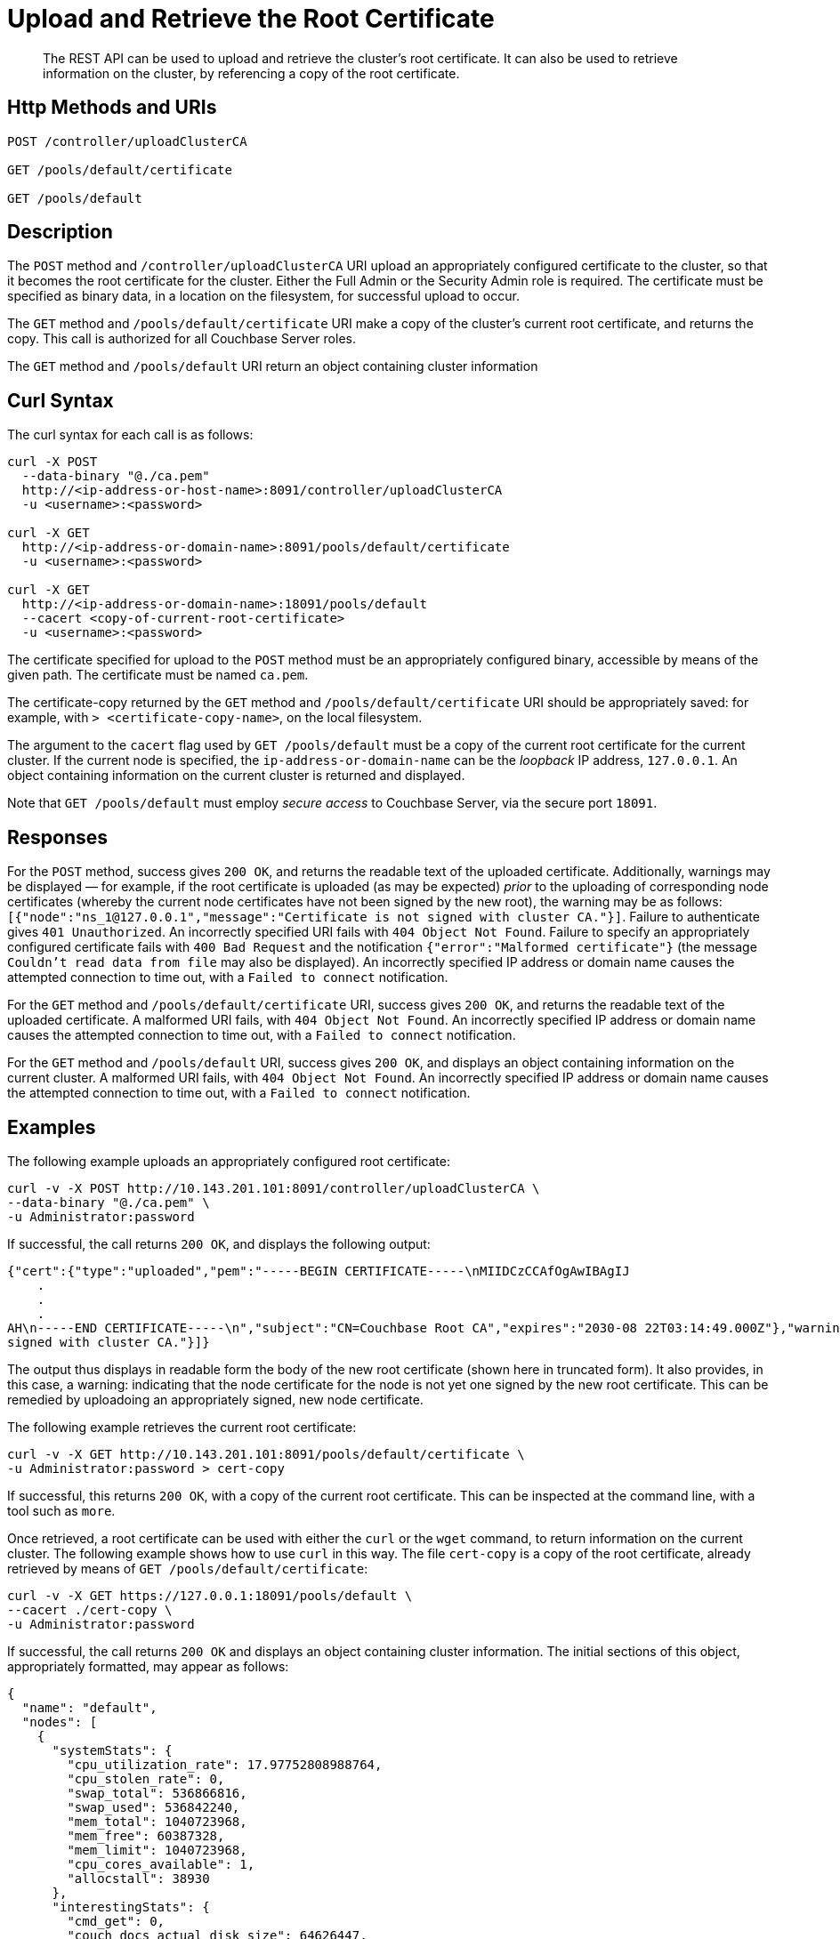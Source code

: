 = Upload and Retrieve the Root Certificate
:page-topic-type: reference
:page-aliases: rest-api:security-encrypted-access

[abstract]
The REST API can be used to upload and retrieve the cluster's root certificate.
It can also be used to retrieve information on the cluster, by referencing a copy of the root certificate.

[#http-method-and-uri]
== Http Methods and URIs

----
POST /controller/uploadClusterCA

GET /pools/default/certificate

GET /pools/default
----

[#description]
== Description

The `POST` method and `/controller/uploadClusterCA` URI upload an appropriately configured certificate to the cluster, so that it becomes the root certificate for the cluster.
Either the Full Admin or the Security Admin role is required.
The certificate must be specified as binary data, in a location on the filesystem, for successful upload to occur.

The `GET` method and `/pools/default/certificate` URI make a copy of the cluster's current root certificate, and returns the copy.
This call is authorized for all Couchbase Server roles.

The `GET` method and `/pools/default` URI return an object containing cluster information


[#curl-syntax]
== Curl Syntax

The curl syntax for each call is as follows:

----
curl -X POST
  --data-binary "@./ca.pem"
  http://<ip-address-or-host-name>:8091/controller/uploadClusterCA
  -u <username>:<password>

curl -X GET
  http://<ip-address-or-domain-name>:8091/pools/default/certificate
  -u <username>:<password>

curl -X GET
  http://<ip-address-or-domain-name>:18091/pools/default
  --cacert <copy-of-current-root-certificate>
  -u <username>:<password>
----

The certificate specified for upload to the `POST` method must be an appropriately configured binary, accessible by means of the given path.
The certificate must be named `ca.pem`.

The certificate-copy returned by the `GET` method and `/pools/default/certificate` URI should be appropriately saved: for example, with `> <certificate-copy-name>`, on the local filesystem.

The argument to the `cacert` flag used by `GET /pools/default` must be a copy of the current root certificate for the current cluster.
If the current node is specified, the `ip-address-or-domain-name` can be the _loopback_ IP address, `127.0.0.1`.
An object containing information on the current cluster is returned and displayed.

Note that `GET /pools/default` must employ _secure access_ to Couchbase Server, via the secure port `18091`.

[#responses]
== Responses

For the `POST` method, success gives `200 OK`, and returns the readable text of the uploaded certificate.
Additionally, warnings may be displayed &#8212; for example, if the root certificate is uploaded (as may be expected) _prior_ to the uploading of corresponding node certificates (whereby the current node certificates have not been signed by the new root), the warning may be as follows: `[{"node":"ns_1@127.0.0.1","message":"Certificate is not signed with cluster CA."}]`.
Failure to authenticate gives `401 Unauthorized`.
An incorrectly specified URI fails with `404 Object Not Found`.
Failure to specify an appropriately configured certificate fails with `400 Bad Request` and the notification `{"error":"Malformed certificate"}` (the message `Couldn't read data from file` may also be displayed).
An incorrectly specified IP address or domain name causes the attempted connection to time out, with a `Failed to connect` notification.

For the `GET` method and `/pools/default/certificate` URI, success gives `200 OK`, and returns the readable text of the uploaded certificate.
A malformed URI fails, with `404 Object Not Found`.
An incorrectly specified IP address or domain name causes the attempted connection to time out, with a `Failed to connect` notification.

For the `GET` method and `/pools/default` URI, success gives `200 OK`, and displays an object containing information on the current cluster.
A malformed URI fails, with `404 Object Not Found`.
An incorrectly specified IP address or domain name causes the attempted connection to time out, with a `Failed to connect` notification.

[#examples]
== Examples

The following example uploads an appropriately configured root certificate:

----
curl -v -X POST http://10.143.201.101:8091/controller/uploadClusterCA \
--data-binary "@./ca.pem" \
-u Administrator:password
----

If successful, the call returns `200 OK`, and displays the following output:

----
{"cert":{"type":"uploaded","pem":"-----BEGIN CERTIFICATE-----\nMIIDCzCCAfOgAwIBAgIJ
    .
    .
    .
AH\n-----END CERTIFICATE-----\n","subject":"CN=Couchbase Root CA","expires":"2030-08 22T03:14:49.000Z"},"warnings":[{"node":"ns_1@127.0.0.1","message":"Certificate is not
signed with cluster CA."}]}
----

The output thus displays in readable form the body of the new root certificate (shown here in truncated form).
It also provides, in this case, a warning: indicating that the node certificate for the node is not yet one signed by the new root certificate.
This can be remedied by uploadoing an appropriately signed, new node certificate.

The following example retrieves the current root certificate:

----
curl -v -X GET http://10.143.201.101:8091/pools/default/certificate \
-u Administrator:password > cert-copy
----

If successful, this returns `200 OK`, with a copy of the current root certificate.
This can be inspected at the command line, with a tool such as `more`.

Once retrieved, a root certificate can be used with either the `curl` or the `wget` command, to return information on the current cluster.
The following example shows how to use `curl` in this way.
The file `cert-copy` is a copy of the root certificate, already retrieved by means of `GET /pools/default/certificate`:

----
curl -v -X GET https://127.0.0.1:18091/pools/default \
--cacert ./cert-copy \
-u Administrator:password
----

If successful, the call returns `200 OK` and displays an object containing cluster information.
The initial sections of this object, appropriately formatted, may appear as follows:

----
{
  "name": "default",
  "nodes": [
    {
      "systemStats": {
        "cpu_utilization_rate": 17.97752808988764,
        "cpu_stolen_rate": 0,
        "swap_total": 536866816,
        "swap_used": 536842240,
        "mem_total": 1040723968,
        "mem_free": 60387328,
        "mem_limit": 1040723968,
        "cpu_cores_available": 1,
        "allocstall": 38930
      },
      "interestingStats": {
        "cmd_get": 0,
        "couch_docs_actual_disk_size": 64626447,
        "couch_docs_data_size": 42551296,
        "couch_spatial_data_size": 0,
        "couch_spatial_disk_size": 0,
        "couch_views_actual_disk_size": 974397,
        "couch_views_data_size": 970245,
        "curr_items": 38894,
        "curr_items_tot": 38894,
        "ep_bg_fetched": 0,
        "get_hits": 0,
        "mem_used": 84958992,
        "ops": 0,
        "vb_active_num_non_resident": 0,
        "vb_replica_curr_items": 0
      },
      "uptime": "179052",
      "memoryTotal": 1040723968,
      "memoryFree": 60387328,
            .
            .
            .
----

The command `wget` can be similarly used, as follows:

----
wget --ca-certificate ./cert-copy \
https://127.0.0.1:18091/pools/default -O output \
--user Administrator --password password
----

Note that `wget` here uses the secure port `18091`.
The returned object is written to the file `output`.

[#see-also]
== See Also

Information on uploading and retrieving node certificates with the REST API is provided in xref:rest-api:upload-retrieve-node-cert.adoc[Upload and Retrieve a Node Certificate].
Information on certificate regeneration is provided in xref:rest-api:rest-regenerate-all-certs.adoc[Regenerate All Certificates].
A general introduction to certificates is provided in xref:learn:security/certificates.adoc[Certificates].
Routines for generating and deploying server and client certificates are provided in xref:manage:manage-security/configure-server-certificates.adoc[Configure Server Certificates] and xref:manage:manage-security/configure-client-certificates.adoc[Configure Client Certificates], respectively.
